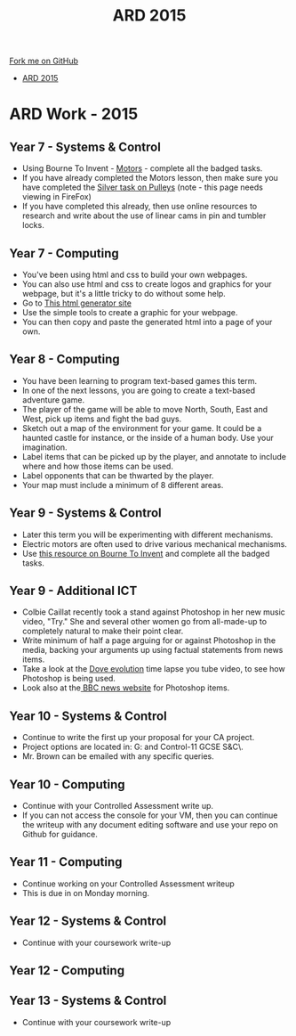 #+STARTUP:indent
#+HTML_HEAD: <link rel="stylesheet" type="text/css" href="css/styles.css"/>
#+HTML_HEAD_EXTRA: <link href='http://fonts.googleapis.com/css?family=Ubuntu+Mono|Ubuntu' rel='stylesheet' type='text/css'>
#+OPTIONS: f:nil author:nil num:1 creator:nil timestamp:nil toc:nil
#+TITLE: ARD 2015
#+AUTHOR: Marc Scott

#+BEGIN_HTML
<div class="github-fork-ribbon-wrapper left">
        <div class="github-fork-ribbon">
            <a href="https://github.com/MarcScott/Supplementary Work">Fork me on GitHub</a>
        </div>
</div>
<div id="stickyribbon">
    <ul>
      <li><a href="ARD_2015.html">ARD 2015</a></li>
    </ul>
</div>
#+END_HTML

* COMMENT Use as a template
:PROPERTIES:
:HTML_CONTAINER_CLASS: activity
:END:
** Learn It
:PROPERTIES:
:HTML_CONTAINER_CLASS: learn
:END:

** Research It
:PROPERTIES:
:HTML_CONTAINER_CLASS: research
:END:

** Design It
:PROPERTIES:
:HTML_CONTAINER_CLASS: design
:END:

** Build It
:PROPERTIES:
:HTML_CONTAINER_CLASS: build
:END:

** Test It
:PROPERTIES:
:HTML_CONTAINER_CLASS: test
:END:

** Run It
:PROPERTIES:
:HTML_CONTAINER_CLASS: run
:END:

** Document It
:PROPERTIES:
:HTML_CONTAINER_CLASS: document
:END:

** Code It
:PROPERTIES:
:HTML_CONTAINER_CLASS: code
:END:

** Program It
:PROPERTIES:
:HTML_CONTAINER_CLASS: program
:END:

** Try It
:PROPERTIES:
:HTML_CONTAINER_CLASS: try
:END:

** Badge It
:PROPERTIES:
:HTML_CONTAINER_CLASS: badge
:END:

** Save It
:PROPERTIES:
:HTML_CONTAINER_CLASS: save
:END:

* ARD Work - 2015
:PROPERTIES:
:HTML_CONTAINER_CLASS: activity
:END:
** Year 7 - Systems & Control
:PROPERTIES:
:HTML_CONTAINER_CLASS: learn
:END:
- Using Bourne To Invent - [[https://www.bournetoinvent.com/projects/7-SC-Mechanisms/pages/3_Lesson.html][Motors]] - complete all the badged tasks.
- If you have already completed the Motors lesson, then make sure you have completed the [[https://www.bournetoinvent.com/projects/7-SC-Mechanisms/pages/2_Lesson.html][Silver task on Pulleys]] (note - this page needs viewing in FireFox)
- If you have completed this already, then use online resources to research and write about the use of linear cams in pin and tumbler locks.
** Year 7 - Computing
:PROPERTIES:
:HTML_CONTAINER_CLASS: learn
:END:
- You've been using html and css to build your own webpages.
- You can also use html and css to create logos and graphics for your webpage, but it's a little tricky to do without some help.
- Go to [[http://www.samuelrossille.com/css-shape/][This html generator site]]
- Use the simple tools to create a graphic for your webpage.
- You can then copy and paste the generated html into a page of your own.
** Year 8 - Computing
:PROPERTIES:
:HTML_CONTAINER_CLASS: learn
:END:
- You have been learning to program text-based games this term.
- In one of the next lessons, you are going to create a text-based adventure game.
- The player of the game will be able to move North, South, East and West, pick up items and fight the bad guys.
- Sketch out a map of the environment for your game. It could be a haunted castle for instance, or the inside of a human body. Use your imagination.
- Label items that can be picked up by the player, and annotate to include where and how those items can be used.
- Label opponents that can be thwarted by the player.
- Your map must include a minimum of 8 different areas.
** Year 9 - Systems & Control
:PROPERTIES:
:HTML_CONTAINER_CLASS: learn
:END:
- Later this term you will be experimenting with different mechanisms.
- Electric motors are often used to drive various mechanical mechanisms.
- Use [[https://www.bournetoinvent.com/projects/7-SC-Mechanisms/pages/3_Lesson.html][this resource on Bourne To Invent]] and complete all the badged tasks.
** Year 9 - Additional ICT
:PROPERTIES:
:HTML_CONTAINER_CLASS: learn
:END:
- Colbie Caillat recently took a stand against Photoshop in her new music video, "Try." She and several other women go from all-made-up to completely natural to make their point clear.
- Write minimum of half a page arguing for or against Photoshop in the media, backing your arguments up using factual statements from news items.
- Take a look at the [[https://www.youtube.com/watch?v%3DiYhCn0jf46U][Dove evolution]] time lapse you tube video, to see how Photoshop is being used.
- Look also at the[[https://www.bbc.co.uk/news/business-23714699][ BBC news website]] for Photoshop items.
** Year 10 - Systems & Control
:PROPERTIES:
:HTML_CONTAINER_CLASS: learn
:END:
- Continue to write the first up your proposal for your CA project.
- Project options are located in: G:\Systems and Control\Year 10-11 GCSE S&C\Year 10\.
- Mr. Brown can be emailed with any specific queries.
** Year 10 - Computing
:PROPERTIES:
:HTML_CONTAINER_CLASS: learn
:END:
- Continue with your Controlled Assessment write up.
- If you can not access the console for your VM, then you can continue the writeup with any document editing software and use your repo on Github for guidance.
** Year 11 - Computing
:PROPERTIES:
:HTML_CONTAINER_CLASS: learn
:END:
- Continue working on your Controlled Assessment writeup
- This is due in on Monday morning.
** Year 12 - Systems & Control
:PROPERTIES:
:HTML_CONTAINER_CLASS: learn
:END:
- Continue with your coursework write-up
** Year 12 - Computing
:PROPERTIES:
:HTML_CONTAINER_CLASS: learn
:END:
** Year 13 - Systems & Control
:PROPERTIES:
:HTML_CONTAINER_CLASS: learn
:END:
- Continue with your coursework write-up

